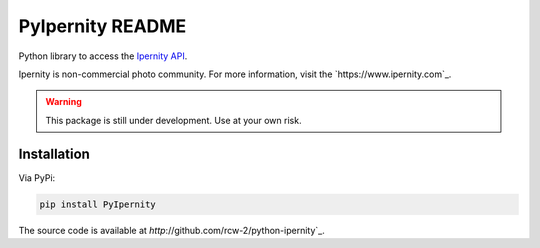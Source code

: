 PyIpernity README
===================

Python library to access the `Ipernity API <http://www.ipernity.com/help/api>`_.

Ipernity is non-commercial photo community. For more information, visit the
`https://www.ipernity.com`_.

.. warning::
    
    This package is still under development. Use at your own risk.


Installation
-------------

Via PyPi:

.. code-block:: bash
    
    pip install PyIpernity

The source code is available at `http`://github.com/rcw-2/python-ipernity`_.


